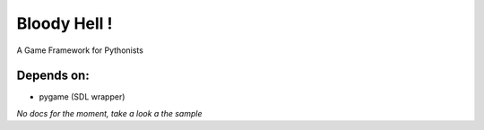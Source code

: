 Bloody Hell !
=============

A Game Framework for Pythonists

.. image:: https://github.com/dawicorti/bloodyhell/raw/documentation/ron.jpg
   :height: 300px
   :width: 500px

Depends on:
-----------

* pygame (SDL wrapper)


*No docs for the moment, take a look a the sample*

